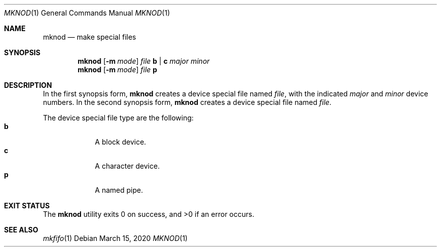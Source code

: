 .Dd $Mdocdate: March 15 2020 $
.Dt MKNOD 1
.Os
.Sh NAME
.Nm mknod
.Nd make special files
.Sh SYNOPSIS
.Nm
.Op Fl m Ar mode
.Ar file
.Cm b | c
.Ar major minor
.Nm
.Op Fl m Ar mode
.Ar file
.Cm p
.Sh DESCRIPTION
In the first synopsis form,
.Nm
creates a device special file named
.Ar file ,
with the indicated
.Ar major
and
.Ar minor
device numbers.
In the second synopsis form,
.Nm
creates a device special file named
.Ar file .
.Pp
The device special file type are the following:
.Bl -tag -width X -offset indent -compact
.It Cm b
A block device.
.It Cm c
A character device.
.It Cm p
A named pipe.
.El
.Sh EXIT STATUS
.Ex -std
.Sh SEE ALSO
.Xr mkfifo 1
